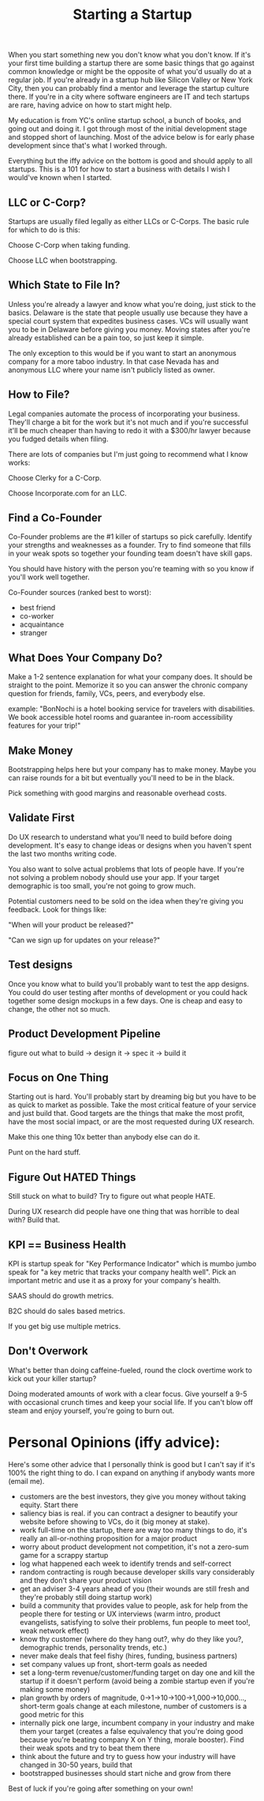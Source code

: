 #+TITLE: Starting a Startup

When you start something new you don't know what you don't know. If it's
your first time building a startup there are some basic things that go
against common knowledge or might be the opposite of what you'd usually
do at a regular job. If you're already in a startup hub like Silicon
Valley or New York City, then you can probably find a mentor and
leverage the startup culture there. If you're in a city where software
engineers are IT and tech startups are rare, having advice on how to
start might help.

My education is from YC's online startup school, a bunch of books, and
going out and doing it. I got through most of the initial development
stage and stopped short of launching. Most of the advice below is for
early phase development since that's what I worked through.

Everything but the iffy advice on the bottom is good and should apply
to all startups. This is a 101 for how to start a business with
details I wish I would've known when I started.

** LLC or C-Corp?
   Startups are usually filed legally as either LLCs or C-Corps. The
   basic rule for which to do is this:

   Choose C-Corp when taking funding.

   Choose LLC when bootstrapping.

** Which State to File In?
   Unless you're already a lawyer and know what you're doing, just stick
   to the basics. Delaware is the state that people usually use because
   they have a special court system that expedites business cases. VCs
   will usually want you to be in Delaware before giving you
   money. Moving states after you're already established can be a pain
   too, so just keep it simple.

   The only exception to this would be if you want to start an anonymous
   company for a more taboo industry. In that case Nevada has and
   anonymous LLC where your name isn't publicly listed as owner.

** How to File?
   Legal companies automate the process of incorporating your
   business. They'll charge a bit for the work but it's not much and if
   you're successful it'll be much cheaper than having to redo it with a
   $300/hr lawyer because you fudged details when filing.

   There are lots of companies but I'm just going to recommend what I
   know works:

   Choose Clerky for a C-Corp.

   Choose Incorporate.com for an LLC.

** Find a Co-Founder
   Co-Founder problems are the #1 killer of startups so pick
   carefully. Identify your strengths and weaknesses as a founder. Try
   to find someone that fills in your weak spots so together your
   founding team doesn't have skill gaps.

   You should have history with the person you're teaming with so you
   know if you'll work well together.

   Co-Founder sources (ranked best to worst):
   - best friend
   - co-worker
   - acquaintance
   - stranger

** What Does Your Company Do?
   Make a 1-2 sentence explanation for what your company does. It should
   be straight to the point. Memorize it so you can answer the chronic
   company question for friends, family, VCs, peers, and everybody
   else.

   example:
   "BonNochi is a hotel booking service for travelers with
   disabilities. We book accessible hotel rooms and guarantee in-room
   accessibility features for your trip!"

** Make Money
   Bootstrapping helps here but your company has to make money. Maybe
   you can raise rounds for a bit but eventually you'll need to be in
   the black.

   Pick something with good margins and reasonable overhead costs.

** Validate First
   Do UX research to understand what you'll need to build before doing
   development. It's easy to change ideas or designs when you haven't
   spent the last two months writing code.

   You also want to solve actual problems that lots of people have. If
   you're not solving a problem nobody should use your app. If your
   target demographic is too small, you're not going to grow much.

   Potential customers need to be sold on the idea when they're giving
   you feedback. Look for things like:

   "When will your product be released?"

   "Can we sign up for updates on your release?"

** Test designs
   Once you know what to build you'll probably want to test the app
   designs. You could do user testing after months of development or you
   could hack together some design mockups in a few days. One is cheap
   and easy to change, the other not so much.

** Product Development Pipeline
   figure out what to build -> design it -> spec it -> build it

** Focus on One Thing
   Starting out is hard. You'll probably start by dreaming big but you
   have to be as quick to market as possible. Take the most critical
   feature of your service and just build that. Good targets are the
   things that make the most profit, have the most social impact, or
   are the most requested during UX research.

   Make this one thing 10x better than anybody else can do it.

   Punt on the hard stuff.

** Figure Out HATED Things
   Still stuck on what to build? Try to figure out what people HATE.

   During UX research did people have one thing that was horrible to
   deal with? Build that.

** KPI == Business Health
   KPI is startup speak for "Key Performance Indicator" which is mumbo
   jumbo speak for "a key metric that tracks your company health
   well". Pick an important metric and use it as a proxy for your
   company's health.

   SAAS should do growth metrics.

   B2C should do sales based metrics.

   If you get big use multiple metrics.

** Don't Overwork
   What's better than doing caffeine-fueled, round the clock overtime
   work to kick out your killer startup?

   Doing moderated amounts of work with a clear focus. Give yourself a
   9-5 with occasional crunch times and keep your social life. If you
   can't blow off steam and enjoy yourself, you're going to burn out.
* Personal Opinions (iffy advice):
  Here's some other advice that I personally think is good but I can't
  say if it's 100% the right thing to do. I can expand on anything if
  anybody wants more (email me).

  - customers are the best investors, they give you money without taking
    equity. Start there
  - saliency bias is real. if you can contract a designer to beautify
    your website before showing to VCs, do it (big money at stake).
  - work full-time on the startup, there are way too many things to do,
    it's really an all-or-nothing proposition for a major product
  - worry about product development not competition, it's not a zero-sum
    game for a scrappy startup
  - log what happened each week to identify trends and self-correct
  - random contracting is rough because developer skills vary
    considerably and they don't share your product vision
  - get an adviser 3-4 years ahead of you (their wounds are still fresh
    and they're probably still doing startup work)
  - build a community that provides value to people, ask for help from
    the people there for testing or UX interviews (warm intro, product
    evangelists, satisfying to solve their problems, fun people to meet
    too!, weak network effect)
  - know thy customer (where do they hang out?, why do they like you?,
    demographic trends, personality trends, etc.)
  - never make deals that feel fishy (hires, funding, business partners)
  - set company values up front, short-term goals as needed
  - set a long-term revenue/customer/funding target on day one and kill
    the startup if it doesn't perform (avoid being a zombie startup even
    if you're making some money)
  - plan growth by orders of magnitude, 0->1->10->100->1,000->10,000...,
    short-term goals change at each milestone, number of customers is a
    good metric for this
  - internally pick one large, incumbent company in your industry and make
    them your target (creates a false equivalency that you're doing good
    because you're beating company X on Y thing, morale booster). Find
    their weak spots and try to beat them there
  - think about the future and try to guess how your industry will have
    changed in 30-50 years, build that
  - bootstrapped businesses should start niche and grow from there

Best of luck if you're going after something on your own!